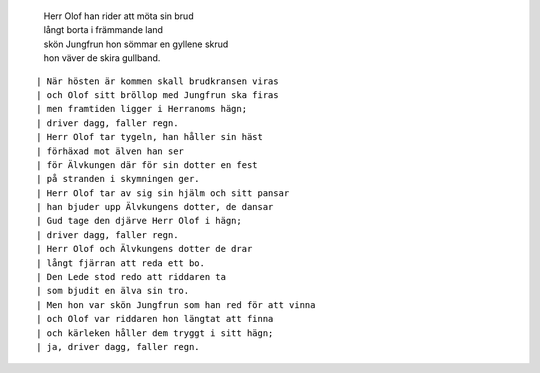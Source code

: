  | Herr Olof han rider att möta sin brud
 | långt borta i främmande land
 | skön Jungfrun hon sömmar en gyllene skrud
 | hon väver de skira gullband.

.. TEASER_END

::

 | När hösten är kommen skall brudkransen viras
 | och Olof sitt bröllop med Jungfrun ska firas
 | men framtiden ligger i Herranoms hägn;
 | driver dagg, faller regn.
 | Herr Olof tar tygeln, han håller sin häst
 | förhäxad mot älven han ser
 | för Älvkungen där för sin dotter en fest
 | på stranden i skymningen ger.
 | Herr Olof tar av sig sin hjälm och sitt pansar
 | han bjuder upp Älvkungens dotter, de dansar
 | Gud tage den djärve Herr Olof i hägn;
 | driver dagg, faller regn.
 | Herr Olof och Älvkungens dotter de drar
 | långt fjärran att reda ett bo.
 | Den Lede stod redo att riddaren ta
 | som bjudit en älva sin tro.
 | Men hon var skön Jungfrun som han red för att vinna
 | och Olof var riddaren hon längtat att finna
 | och kärleken håller dem tryggt i sitt hägn;
 | ja, driver dagg, faller regn.
